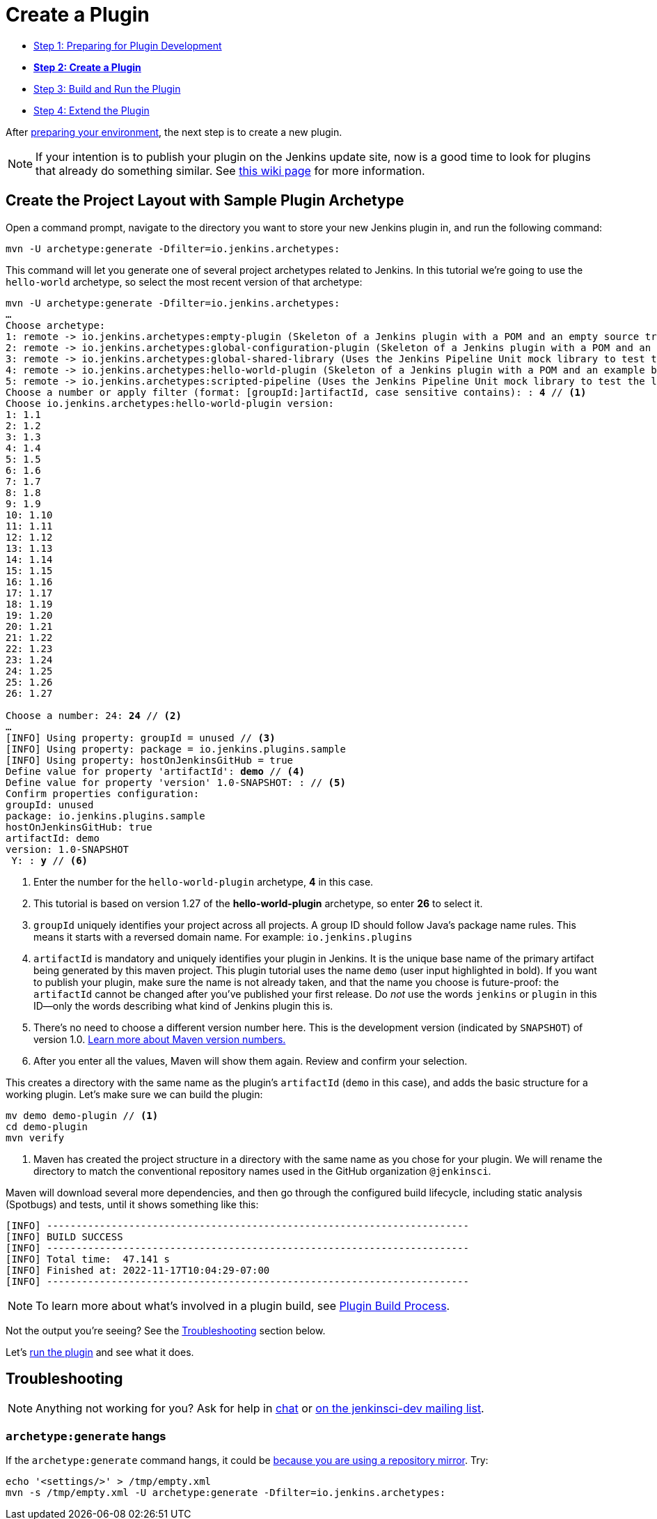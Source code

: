 = Create a Plugin

- xref:prepare.adoc[Step 1: Preparing for Plugin Development]
- xref:create.adoc[*Step 2: Create a Plugin*]
- xref:run.adoc[Step 3: Build and Run the Plugin]
- xref:extend.adoc[Step 4: Extend the Plugin]

After xref:prepare.adoc[preparing your environment], the next step is to create a new plugin.

NOTE: If your intention is to publish your plugin on the Jenkins update site, now is a good time to look for plugins that already do something similar.
See link:https://wiki.jenkins.io/display/JENKINS/Before+starting+a+new+plugin[this wiki page] for more information.

== Create the Project Layout with Sample Plugin Archetype

Open a command prompt, navigate to the directory you want to store your new Jenkins plugin in, and run the following command:

[source,shell]
mvn -U archetype:generate -Dfilter=io.jenkins.archetypes:

This command will let you generate one of several project archetypes related to Jenkins.
In this tutorial we're going to use the `hello-world` archetype, so select the most recent version of that archetype:

// https://asciidoctor.org/docs/user-manual/#applying-substitutions
[source,subs="verbatim,quotes"]
----
mvn -U archetype:generate -Dfilter=io.jenkins.archetypes:
…
Choose archetype:
1: remote -> io.jenkins.archetypes:empty-plugin (Skeleton of a Jenkins plugin with a POM and an empty source tree.)
2: remote -> io.jenkins.archetypes:global-configuration-plugin (Skeleton of a Jenkins plugin with a POM and an example piece of global configuration.)
3: remote -> io.jenkins.archetypes:global-shared-library (Uses the Jenkins Pipeline Unit mock library to test the usage of a Global Shared Library)
4: remote -> io.jenkins.archetypes:hello-world-plugin (Skeleton of a Jenkins plugin with a POM and an example build step.)
5: remote -> io.jenkins.archetypes:scripted-pipeline (Uses the Jenkins Pipeline Unit mock library to test the logic inside a Pipeline script.)
Choose a number or apply filter (format: [groupId:]artifactId, case sensitive contains): : *4* // <1>
Choose io.jenkins.archetypes:hello-world-plugin version:
1: 1.1
2: 1.2
3: 1.3
4: 1.4
5: 1.5
6: 1.6
7: 1.7
8: 1.8
9: 1.9
10: 1.10
11: 1.11
12: 1.12
13: 1.13
14: 1.14
15: 1.15
16: 1.16
17: 1.17
18: 1.19
19: 1.20
20: 1.21
21: 1.22
22: 1.23
23: 1.24
24: 1.25
25: 1.26
26: 1.27

Choose a number: 24: *24* // <2>
…
[INFO] Using property: groupId = unused // <3>
[INFO] Using property: package = io.jenkins.plugins.sample
[INFO] Using property: hostOnJenkinsGitHub = true
Define value for property 'artifactId': *demo* // <4>
Define value for property 'version' 1.0-SNAPSHOT: : // <5>
Confirm properties configuration:
groupId: unused
package: io.jenkins.plugins.sample
hostOnJenkinsGitHub: true
artifactId: demo
version: 1.0-SNAPSHOT
 Y: : *y* // <6>

----
<1> Enter the number for the `hello-world-plugin` archetype, *4* in this case.
<2> This tutorial is based on version 1.27 of the *hello-world-plugin* archetype, so enter *26* to select it.
<3> `groupId` uniquely identifies your project across all projects.
    A group ID should follow Java's package name rules.
    This means it starts with a reversed domain name.
    For example: `io.jenkins.plugins`
<4> `artifactId` is mandatory and uniquely identifies your plugin in Jenkins.
    It is the unique base name of the primary artifact being generated by this maven project.
    This plugin tutorial uses the name `demo` (user input highlighted in bold).
    If you want to publish your plugin, make sure the name is not already taken, and that the name you choose is future-proof:
    the `artifactId` cannot be changed after you've published your first release.
    Do _not_ use the words `jenkins` or `plugin` in this ID—only the words describing what kind of Jenkins plugin this is.
<5> There's no need to choose a different version number here. This is the development version (indicated by `SNAPSHOT`) of version 1.0.
    link:https://stackoverflow.com/q/5901378[Learn more about Maven version numbers.]
<6> After you enter all the values, Maven will show them again. Review and confirm your selection.

This creates a directory with the same name as the plugin’s `artifactId` (`demo` in this case),
and adds the basic structure for a working plugin.
Let’s make sure we can build the plugin:

[source,bash]
----
mv demo demo-plugin // <1>
cd demo-plugin
mvn verify
----

<1> Maven has created the project structure in a directory with the same name as you chose for your plugin.
    We will rename the directory to match the conventional repository names used in the GitHub organization `@jenkinsci`.

Maven will download several more dependencies, and then go through the configured build lifecycle, including static analysis (Spotbugs) and tests, until it shows something like this:

[listing]
[INFO] ------------------------------------------------------------------------
[INFO] BUILD SUCCESS
[INFO] ------------------------------------------------------------------------
[INFO] Total time:  47.141 s
[INFO] Finished at: 2022-11-17T10:04:29-07:00
[INFO] ------------------------------------------------------------------------

NOTE: To learn more about what's involved in a plugin build, see xref:plugin-development:build-process.adoc[Plugin Build Process].

Not the output you're seeing? See the xref:#troubleshooting[Troubleshooting] section below.

Let's xref:run.adoc[run the plugin] and see what it does.

[#troubleshooting]
== Troubleshooting

NOTE: Anything not working for you? Ask for help in xref:community:chat:index.adoc[chat] or xref:community:mailing-lists:index.adoc[on the jenkinsci-dev mailing list].

=== `archetype:generate` hangs

If the `archetype:generate` command hangs, it could be link:https://issues.apache.org/jira/browse/ARCHETYPE-539[because you are using a repository mirror]. Try:

[source,bash]
----
echo '<settings/>' > /tmp/empty.xml
mvn -s /tmp/empty.xml -U archetype:generate -Dfilter=io.jenkins.archetypes:
----

